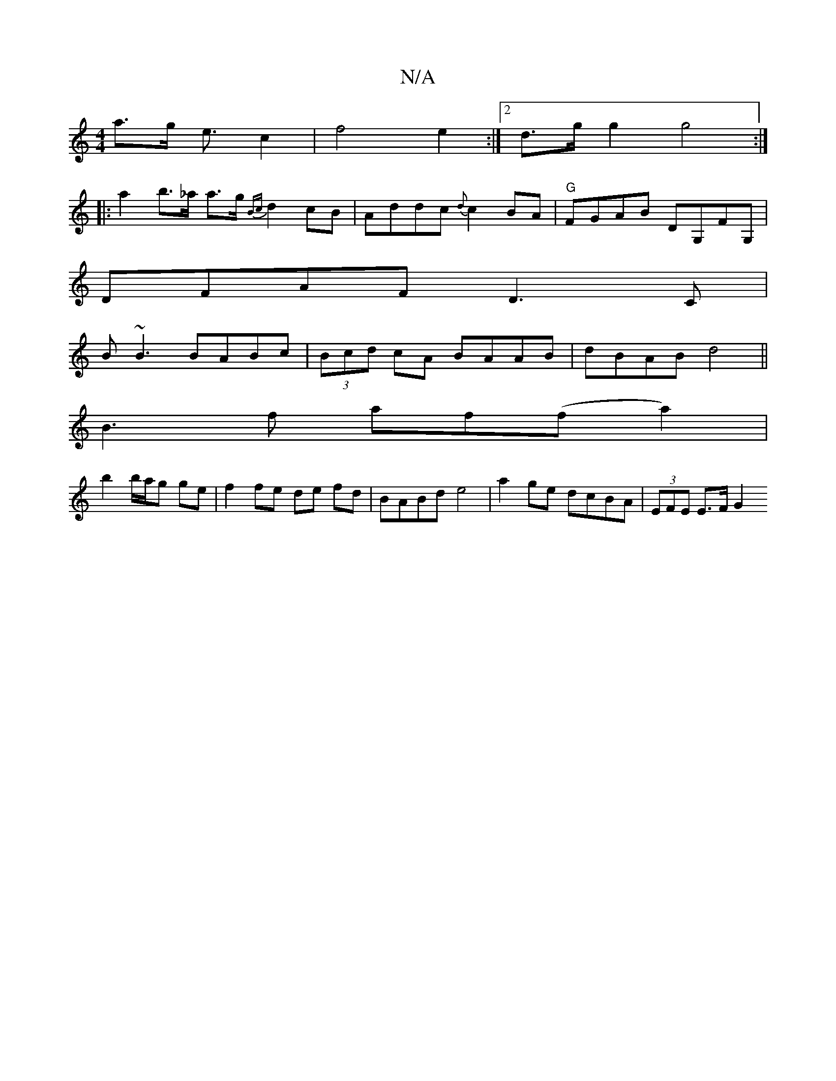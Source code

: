 X:1
T:N/A
M:4/4
R:N/A
K:Cmajor
a>g e3/c2|f4 e2:|2 d>g g2 g4:|
|: a2 b>_a a>g {Bc}d2cB | Addc {d}c2BA|"G"FGAB DG,FG, |
DFAF D3C|
B~B3 BABc|(3Bcd cA BAAB|dBAB d4||
B3 f af(fa2)|
b2 b/a/g ge|f2 fe de fd|BABd e4| a2ge dcBA|(3EFE E>F G2